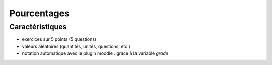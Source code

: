 ************
Pourcentages
************



Caractéristiques
================

* exercices sur 5 points (5 questions)
* valeurs aléatoires (quantités, unités, questions, etc.)
* notation automatique avec le plugin moodle : grâce à la variable *grade*
